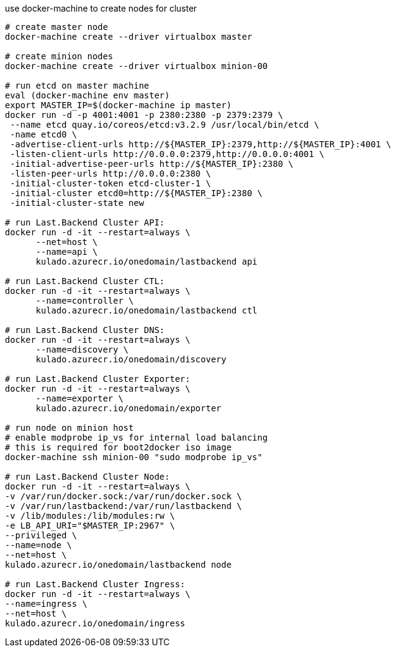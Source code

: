
use docker-machine to create nodes for cluster

[source,bash]
----
# create master node
docker-machine create --driver virtualbox master

# create minion nodes
docker-machine create --driver virtualbox minion-00

# run etcd on master machine
eval (docker-machine env master)
export MASTER_IP=$(docker-machine ip master)
docker run -d -p 4001:4001 -p 2380:2380 -p 2379:2379 \
 --name etcd quay.io/coreos/etcd:v3.2.9 /usr/local/bin/etcd \
 -name etcd0 \
 -advertise-client-urls http://${MASTER_IP}:2379,http://${MASTER_IP}:4001 \
 -listen-client-urls http://0.0.0.0:2379,http://0.0.0.0:4001 \
 -initial-advertise-peer-urls http://${MASTER_IP}:2380 \
 -listen-peer-urls http://0.0.0.0:2380 \
 -initial-cluster-token etcd-cluster-1 \
 -initial-cluster etcd0=http://${MASTER_IP}:2380 \
 -initial-cluster-state new

# run Last.Backend Cluster API:
docker run -d -it --restart=always \
      --net=host \
      --name=api \
      kulado.azurecr.io/onedomain/lastbackend api

# run Last.Backend Cluster CTL:
docker run -d -it --restart=always \
      --name=controller \
      kulado.azurecr.io/onedomain/lastbackend ctl

# run Last.Backend Cluster DNS:
docker run -d -it --restart=always \
      --name=discovery \
      kulado.azurecr.io/onedomain/discovery

# run Last.Backend Cluster Exporter:
docker run -d -it --restart=always \
      --name=exporter \
      kulado.azurecr.io/onedomain/exporter

# run node on minion host
# enable modprobe ip_vs for internal load balancing
# this is required for boot2docker iso image
docker-machine ssh minion-00 "sudo modprobe ip_vs"

# run Last.Backend Cluster Node:
docker run -d -it --restart=always \
-v /var/run/docker.sock:/var/run/docker.sock \
-v /var/run/lastbackend:/var/run/lastbackend \
-v /lib/modules:/lib/modules:rw \
-e LB_API_URI="$MASTER_IP:2967" \
--privileged \
--name=node \
--net=host \
kulado.azurecr.io/onedomain/lastbackend node

# run Last.Backend Cluster Ingress:
docker run -d -it --restart=always \
--name=ingress \
--net=host \
kulado.azurecr.io/onedomain/ingress

----
